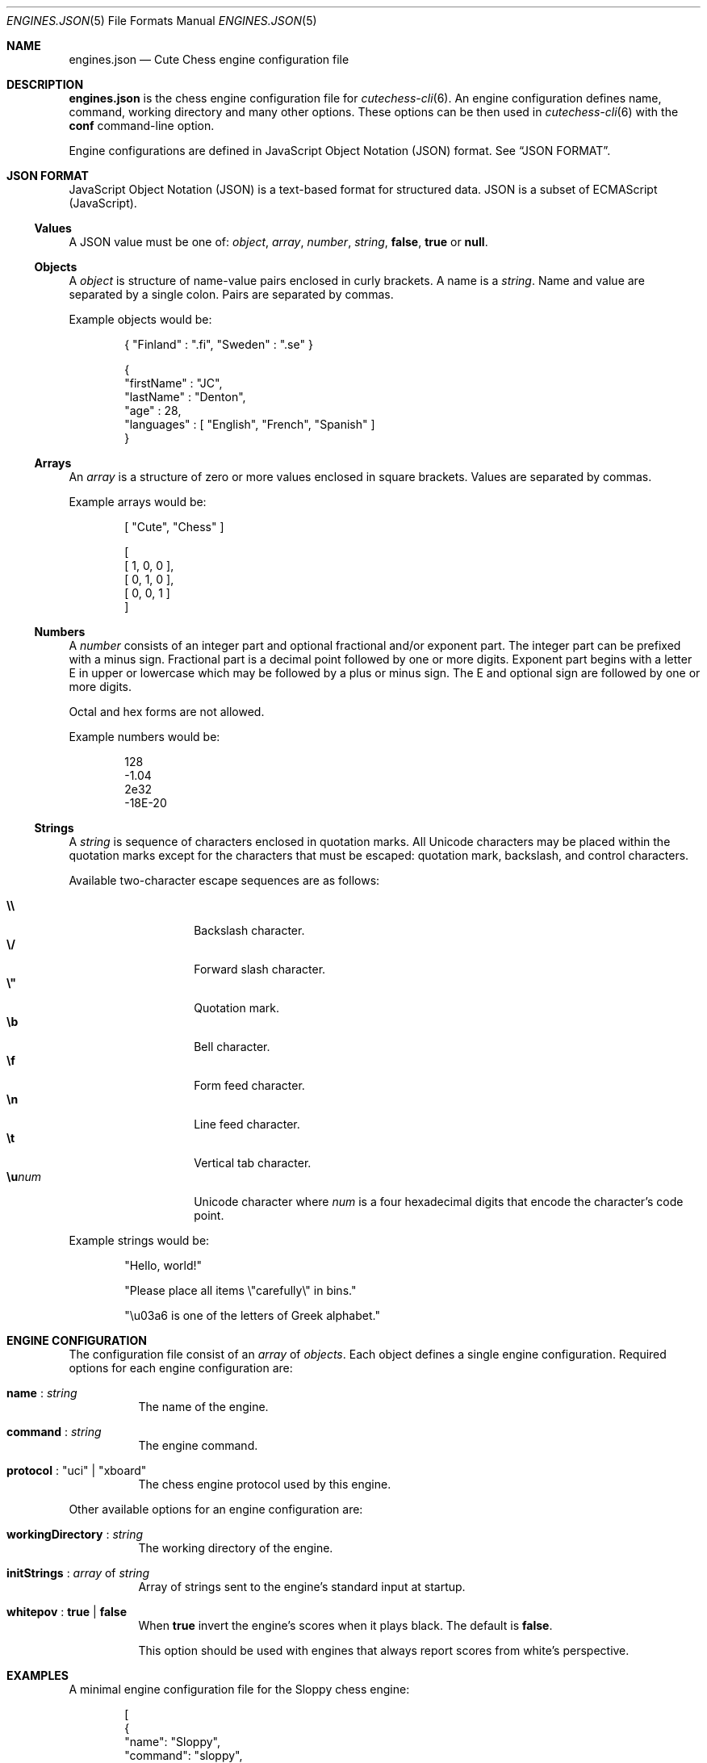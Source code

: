 .Dd April 10, 2012
.Dt ENGINES.JSON 5
.Os
.Sh NAME
.Nm engines.json
.Nd Cute Chess engine configuration file
.Sh DESCRIPTION
.Nm
is the chess engine configuration file for
.Xr cutechess-cli 6 .
An engine configuration defines name, command, working directory and
many other options.
These options can be then used in
.Xr cutechess-cli 6
with the
.Cm conf
command-line option.
.Pp
Engine configurations are defined in JavaScript Object Notation (JSON) format.
See
.Sx JSON FORMAT .
.Sh JSON FORMAT
JavaScript Object Notation (JSON) is a text-based format for structured data.
JSON is a subset of ECMAScript (JavaScript).
.Ss Values
A JSON value must be one of:
.Ar object ,
.Ar array ,
.Ar number ,
.Ar string ,
.Cm false ,
.Cm true
or
.Cm null .
.Ss Objects
A
.Ar object
is structure of name-value pairs enclosed in curly brackets.
A name is a
.Ar string .
Name and value are separated by a single colon.
Pairs are separated by commas.
.Pp
Example objects would be:
.Bd -literal -offset indent
{ "Finland" : ".fi", "Sweden" : ".se" }

{
  "firstName" : "JC",
  "lastName"  : "Denton",
  "age"       : 28,
  "languages" : [ "English", "French", "Spanish" ]
}
.Ed
.Ss Arrays
An
.Ar array
is a structure of zero or more values enclosed in square brackets.
Values are separated by commas.
.Pp
Example arrays would be:
.Bd -literal -offset indent
[ "Cute", "Chess" ]

[
  [ 1, 0, 0 ],
  [ 0, 1, 0 ],
  [ 0, 0, 1 ]
]
.Ed
.Ss Numbers
A
.Ar number
consists of an integer part and optional fractional and/or exponent part.
The integer part can be prefixed with a minus sign.
Fractional part is a decimal point followed by one or more digits.
Exponent part begins with a letter E in upper or lowercase which may be
followed by a plus or minus sign.
The E and optional sign are followed by one or more digits.
.Pp
Octal and hex forms are not allowed.
.Pp
Example numbers would be:
.Bd -literal -offset indent
128
-1.04
2e32
-18E-20
.Ed
.Ss Strings
A
.Ar string
is sequence of characters enclosed in quotation marks.
All Unicode characters may be placed within the quotation marks except
for the characters that must be escaped: quotation mark, backslash, and
control characters.
.Pp
Available two-character escape sequences are as follows:
.Pp
.Bl -tag -width Ds -offset indent -compact
.It Cm \e\e
Backslash character.
.It Cm \e/
Forward slash character.
.It Cm \e\(dq
Quotation mark.
.It Cm \eb
Bell character.
.It Cm \ef
Form feed character.
.It Cm \en
Line feed character.
.It Cm \et
Vertical tab character.
.It Cm \eu Ns Ar num
Unicode character where
.Ar num
is a four hexadecimal digits that encode the character's code point.
.El
.Pp
Example strings would be:
.Bd -literal -offset indent
"Hello, world!"

"Please place all items \e"carefully\e" in bins."

"\eu03a6 is one of the letters of Greek alphabet."
.Ed
.Sh ENGINE CONFIGURATION
The configuration file consist of an
.Ar array
of
.Ar objects .
Each object defines a single engine configuration.
Required options for each engine configuration are:
.Bl -tag -width Ds
.It Ic name No : Ar string
The name of the engine.
.It Ic command No : Ar string
The engine command.
.It Ic protocol No : \(dquci\(dq | \(dqxboard\(dq
The chess engine protocol used by this engine.
.El
.Pp
Other available options for an engine configuration are:
.Bl -tag -width Ds
.It Ic workingDirectory No : Ar string
The working directory of the engine.
.It Ic initStrings No : Ar array No of Ar string
Array of strings sent to the engine's standard input at startup.
.It Ic whitepov No : Cm true | Cm false
When
.Cm true
invert the engine's scores when it plays black.
The default is
.Cm false .
.Pp
This option should be used with engines that always report scores from
white's perspective.
.El
.Sh EXAMPLES
A minimal engine configuration file for the Sloppy chess engine:
.Bd -literal -offset indent
[
  {
    "name": "Sloppy",
    "command": "sloppy",
    "protocol": "xboard"
  }
]
.Ed
.Pp
Using the above engine configuration file with the
.Cm conf
command-line option:
.Pp
.Dl $ cutechess-cli \-engine conf=Sloppy -engine conf=Sloppy -each tc=40/60 -rounds 10
.Sh SEE ALSO
.Xr cutechess-cli 6
.Rs
.%R RFC 4627
.%T "The application/json Media Type for JavaScript Object Notation (JSON)"
.%D July 2006
.Re
